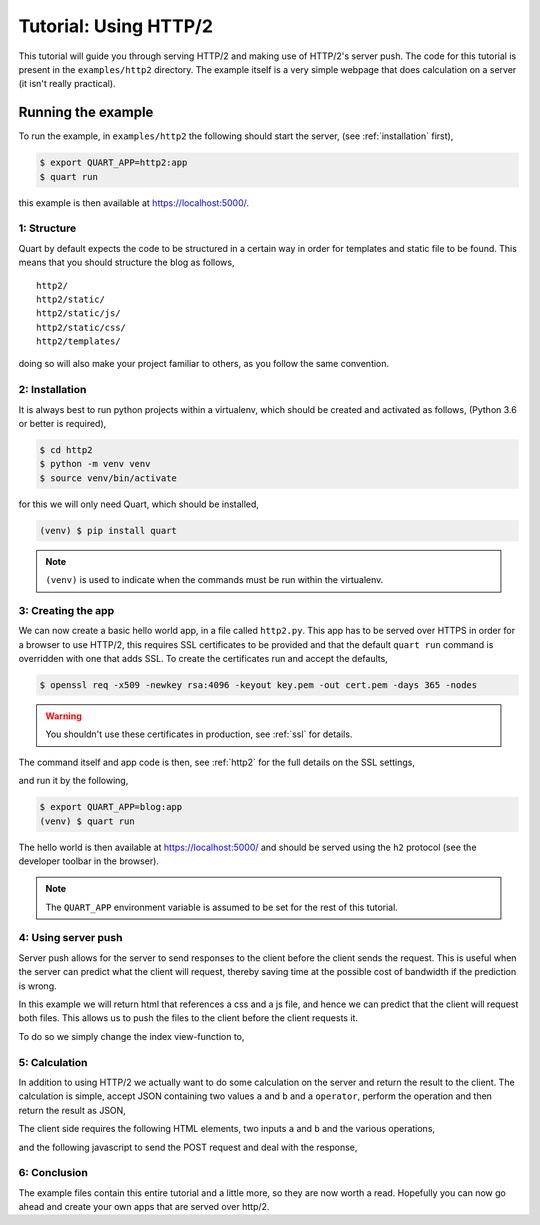.. blog_tutorial:

Tutorial: Using HTTP/2
======================

This tutorial will guide you through serving HTTP/2 and making use of
HTTP/2's server push. The code for this tutorial is present in the
``examples/http2`` directory. The example itself is a very simple
webpage that does calculation on a server (it isn't really practical).

Running the example
'''''''''''''''''''

To run the example, in ``examples/http2`` the following should start
the server, (see :ref:`installation` first),

.. code-block:: console

    $ export QUART_APP=http2:app
    $ quart run

this example is then available at `https://localhost:5000/
<https://localhost:5000/>`_.

1: Structure
------------

Quart by default expects the code to be structured in a certain way in
order for templates and static file to be found. This means that you
should structure the blog as follows,

::

    http2/
    http2/static/
    http2/static/js/
    http2/static/css/
    http2/templates/

doing so will also make your project familiar to others, as you follow
the same convention.

2: Installation
---------------

It is always best to run python projects within a virtualenv, which
should be created and activated as follows, (Python 3.6 or better is
required),

.. code-block:: console

    $ cd http2
    $ python -m venv venv
    $ source venv/bin/activate

for this we will only need Quart, which should be installed,

.. code-block:: console

    (venv) $ pip install quart

.. Note::

   ``(venv)`` is used to indicate when the commands must be run within
   the virtualenv.

3: Creating the app
-------------------

We can now create a basic hello world app, in a file called
``http2.py``. This app has to be served over HTTPS in order for a
browser to use HTTP/2, this requires SSL certificates to be provided
and that the default ``quart run`` command is overridden with one that
adds SSL. To create the certificates run and accept the defaults,

.. code-block:: console

    $ openssl req -x509 -newkey rsa:4096 -keyout key.pem -out cert.pem -days 365 -nodes

.. warning::

   You shouldn't use these certificates in production, see :ref:`ssl`
   for details.

The command itself and app code is then, see :ref:`http2` for the full
details on the SSL settings,

.. code-block:: python
    :caption: http2.py

    import ssl

    from quart import Quart

    app = Quart(__name__)

    @app.route('/')
    async def index():
        return 'Hello World'

    @app.cli.command('run')
    def run():
        ssl_context = ssl.create_default_context(ssl.Purpose.CLIENT_AUTH)
        ssl_context.options |= ssl.OP_NO_TLSv1 | ssl.OP_NO_TLSv1_1 | ssl.OP_NO_COMPRESSION
        ssl_context.set_ciphers('ECDHE+AESGCM')
        ssl_context.load_cert_chain(certfile='cert.pem', keyfile='key.pem')
        ssl_context.set_alpn_protocols(['h2', 'http/1.1'])
        app.run(port=5000, ssl=ssl_context)

and run it by the following,

.. code-block:: console

    $ export QUART_APP=blog:app
    (venv) $ quart run

The hello world is then available at `https://localhost:5000/
<https://localhost:5000/>`_ and should be served using the ``h2``
protocol (see the developer toolbar in the browser).

.. note::

   The ``QUART_APP`` environment variable is assumed to be set for the
   rest of this tutorial.

4: Using server push
--------------------

Server push allows for the server to send responses to the client
before the client sends the request. This is useful when the server
can predict what the client will request, thereby saving time at the
possible cost of bandwidth if the prediction is wrong.

In this example we will return html that references a css and a js
file, and hence we can predict that the client will request both
files. This allows us to push the files to the client before the
client requests it.

To do so we simply change the index view-function to,

.. code-block:: python
    :caption: http2.py

    from quart import make_response, render_template, url_for

    @app.route('/')
    async def index():
        response = await make_response(await render_template('index.html'))
        response.push_promises.add(url_for('static', filename='http2.css'))
        response.push_promises.add(url_for('static', filename='http2.js'))
        return response

5: Calculation
--------------

In addition to using HTTP/2 we actually want to do some calculation on
the server and return the result to the client. The calculation is
simple, accept JSON containing two values ``a`` and ``b`` and a
``operator``, perform the operation and then return the result as
JSON,

.. code-block:: python
    :caption: http2.py

    from quart import abort, jsonify, request

    @app.route('/', methods=['POST'])
    async def calculate():
        data = await request.get_json()
        operator = data['operator']
        try:
            a = int(data['a'])
            b = int(data['b'])
        except ValueError:
            abort(400)
        if operator == '+':
            return jsonify(a + b)
        elif operator == '-':
            return jsonify(a - b)
        elif operator == '*':
            return jsonify(a * b)
        elif operator == '/':
            return jsonify(a / b)
        else:
            abort(400)

The client side requires the following HTML elements, two inputs ``a``
and ``b`` and the various operations,

.. code-block:: html
    :caption: templates/index.html

    <body>
      <p>
        <input type="number" name="a" placeholder="a">
        <input type="number" name="b" placeholder="b">
        <label id="result">?</span>
      </p>
      <p>
        <button id="add">Add a and b</button>
        <button id="subtract">Subtract b from a</button>
        <button id="multiply">Multiply a and b</button>
        <button id="divide">Divide a by b</button>
      </p>
    </body>

and the following javascript to send the POST request and deal with
the response,

.. code-block:: javascript
    :caption: static/http2.js

    document.addEventListener('DOMContentLoaded', function() {
      var calculate = function(operator) {
        fetch('/', {
          method: 'POST',
          headers: {
            'Accept': 'application/json',
            'Content-Type': 'application/json'
          },
          body: JSON.stringify ({
            a: document.getElementsByName("a")[0].value,
            b: document.getElementsByName("b")[0].value,
            operator: operator
          }),
        }).then(
            function(response) {return response.json()
        .then(
          function(data) {document.getElementById('result').innerText = data;
        }).catch(function() {});
      };
      document.getElementById('add').onclick = function(event) {calculate('+'); return false;};
      document.getElementById('subtract').onclick = function(event) {calculate('-'); return false;};
      document.getElementById('multiply').onclick = function(event) {calculate('*'); return false;};
      document.getElementById('divide').onclick = function(event) {calculate('/'); return false;};
    });

6: Conclusion
-------------

The example files contain this entire tutorial and a little more, so
they are now worth a read. Hopefully you can now go ahead and create
your own apps that are served over http/2.
